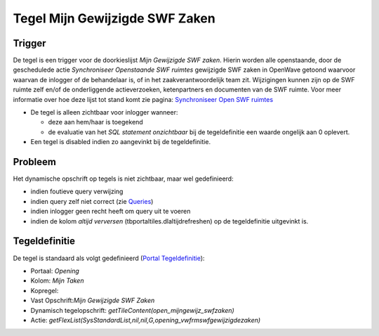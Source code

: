 Tegel Mijn Gewijzigde SWF Zaken
===============================

Trigger
-------

De tegel is een trigger voor de doorkieslijst *Mijn Gewijzigde SWF
zaken*. Hierin worden alle openstaande, door de geschedulede actie
*Synchroniseer Openstaande SWF ruimtes* gewijzigde SWF zaken in OpenWave
getoond waarvoor waarvan de inlogger of de behandelaar is, of in het
zaakverantwoordelijk team zit. Wijzigingen kunnen zijn op de SWF ruimte
zelf en/of de onderliggende actieverzoeken, ketenpartners en documenten
van de SWF ruimte. Voor meer informatie over hoe deze lijst tot stand
komt zie pagina: `Synchroniseer Open SWF
ruimtes </docs/probleemoplossing/programmablokken/synchroniseer_open_swfruimtes.md>`__

-  De tegel is alleen zichtbaar voor inlogger wanneer:

   -  deze aan hem/haar is toegekend
   -  de evaluatie van het *SQL statement onzichtbaar* bij de
      tegeldefinitie een waarde ongelijk aan 0 oplevert.

-  Een tegel is disabled indien zo aangevinkt bij de tegeldefinitie.

Probleem
--------

Het dynamische opschrift op tegels is niet zichtbaar, maar wel
gedefinieerd:

-  indien foutieve query verwijzing
-  indien query zelf niet correct (zie
   `Queries </docs/instellen_inrichten/queries.md>`__)
-  indien inlogger geen recht heeft om query uit te voeren
-  indien de kolom *altijd verversen* (tbportaltiles.dlaltijdrefreshen)
   op de tegeldefinitie uitgevinkt is.

Tegeldefinitie
--------------

De tegel is standaard als volgt gedefinieerd (`Portal
Tegeldefinitie </docs/instellen_inrichten/portaldefinitie/portal_tegel.md>`__):

-  Portaal: *Opening*
-  Kolom: *Mijn Taken*
-  Kopregel:
-  Vast Opschrift:*Mijn Gewijzigde SWF Zaken*
-  Dynamisch tegelopschrift: *getTileContent(open_mijngewijz_swfzaken)*
-  Actie:
   *getFlexList(SysStandardList,nil,nil,G,opening_vwfrmswfgewijzigdezaken)*
